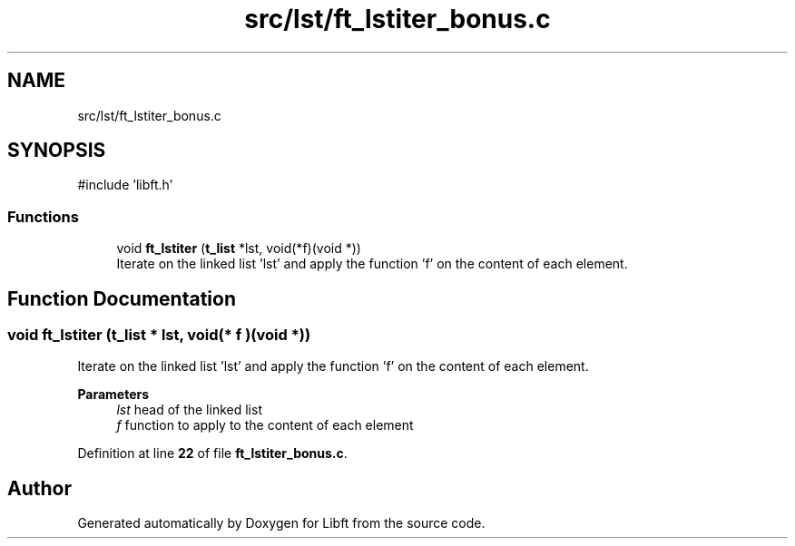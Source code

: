 .TH "src/lst/ft_lstiter_bonus.c" 3 "Mon Feb 17 2025 19:18:19" "Libft" \" -*- nroff -*-
.ad l
.nh
.SH NAME
src/lst/ft_lstiter_bonus.c
.SH SYNOPSIS
.br
.PP
\fR#include 'libft\&.h'\fP
.br

.SS "Functions"

.in +1c
.ti -1c
.RI "void \fBft_lstiter\fP (\fBt_list\fP *lst, void(*f)(void *))"
.br
.RI "Iterate on the linked list 'lst' and apply the function 'f' on the content of each element\&. "
.in -1c
.SH "Function Documentation"
.PP 
.SS "void ft_lstiter (\fBt_list\fP * lst, void(* f )(void *))"

.PP
Iterate on the linked list 'lst' and apply the function 'f' on the content of each element\&. 
.PP
\fBParameters\fP
.RS 4
\fIlst\fP head of the linked list 
.br
\fIf\fP function to apply to the content of each element 
.RE
.PP

.PP
Definition at line \fB22\fP of file \fBft_lstiter_bonus\&.c\fP\&.
.SH "Author"
.PP 
Generated automatically by Doxygen for Libft from the source code\&.

